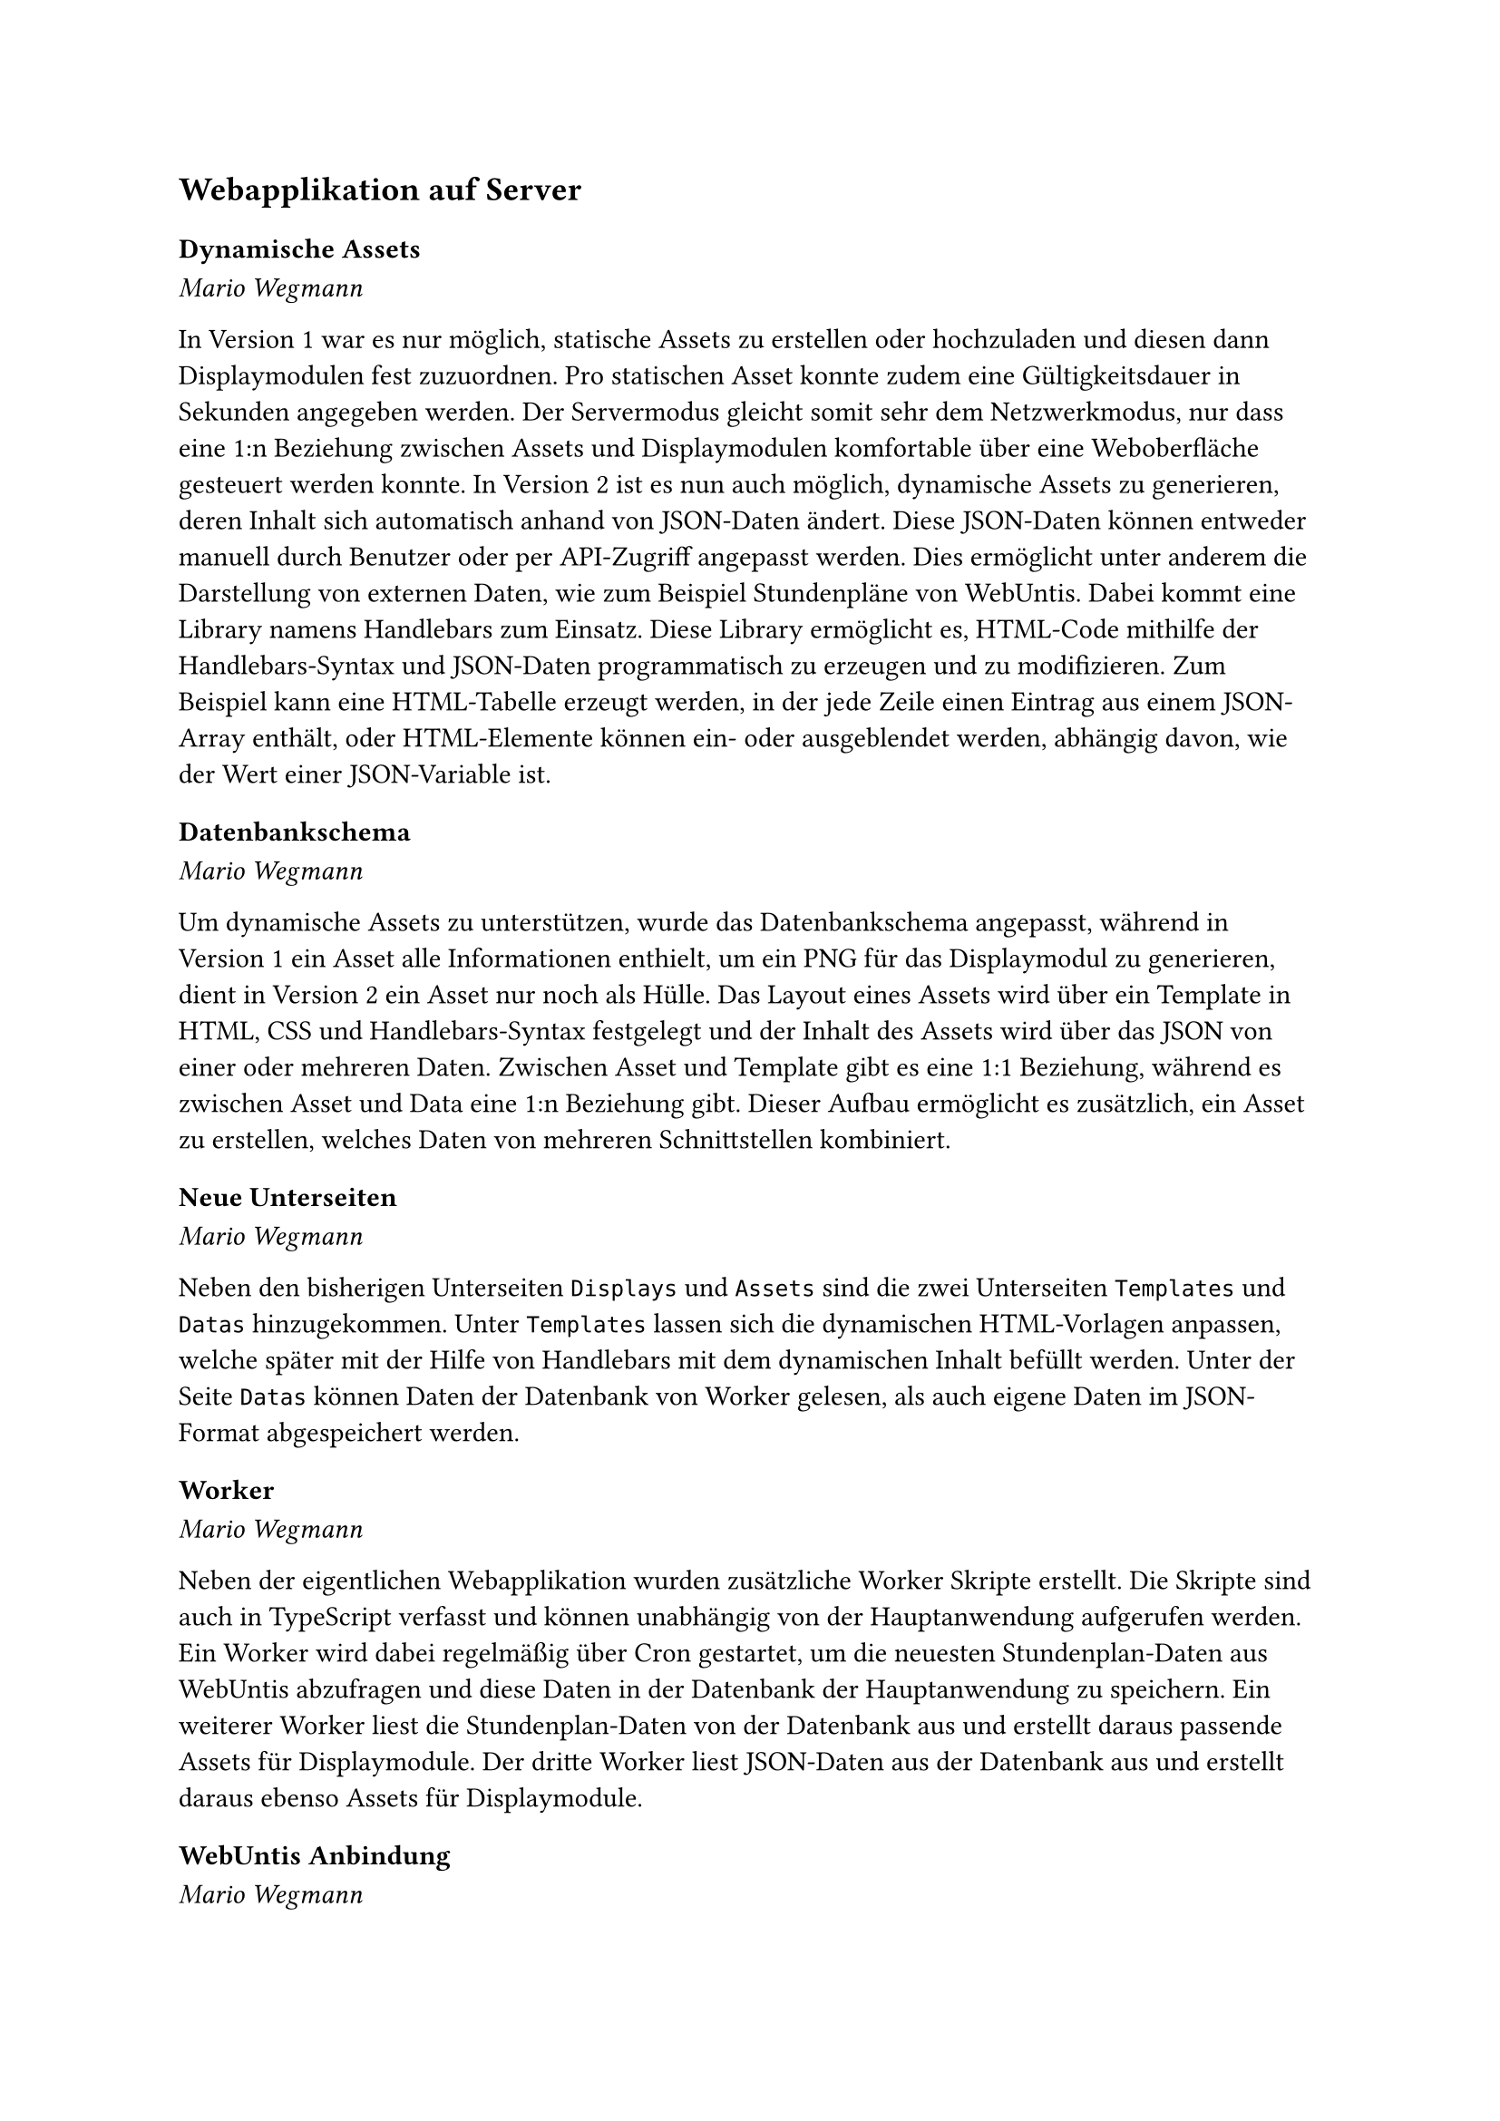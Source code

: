 == Webapplikation auf Server

=== Dynamische Assets
_Mario Wegmann_

In Version 1 war es nur möglich, statische Assets zu erstellen oder hochzuladen und diesen dann Displaymodulen fest zuzuordnen. Pro statischen Asset konnte zudem eine Gültigkeitsdauer in Sekunden angegeben werden. Der Servermodus gleicht somit sehr dem Netzwerkmodus, nur dass eine 1:n Beziehung zwischen Assets und Displaymodulen komfortable über eine Weboberfläche gesteuert werden konnte. In Version 2 ist es nun auch möglich, dynamische Assets zu generieren, deren Inhalt sich automatisch anhand von JSON-Daten ändert. Diese JSON-Daten können entweder manuell durch Benutzer oder per API-Zugriff angepasst werden. Dies ermöglicht unter anderem die Darstellung von externen Daten, wie zum Beispiel Stundenpläne von WebUntis. Dabei kommt eine Library namens Handlebars zum Einsatz. Diese Library ermöglicht es, HTML-Code mithilfe der Handlebars-Syntax und JSON-Daten programmatisch zu erzeugen und zu modifizieren. Zum Beispiel kann eine HTML-Tabelle erzeugt werden, in der jede Zeile einen Eintrag aus einem JSON-Array enthält, oder HTML-Elemente können ein- oder ausgeblendet werden, abhängig davon, wie der Wert einer JSON-Variable ist. 

=== Datenbankschema
_Mario Wegmann_

Um dynamische Assets zu unterstützen, wurde das Datenbankschema angepasst, während in Version 1 ein Asset alle Informationen enthielt, um ein PNG für das Displaymodul zu generieren, dient in Version 2 ein Asset nur noch als Hülle. Das Layout eines Assets wird über ein Template in HTML, CSS und Handlebars-Syntax festgelegt und der Inhalt des Assets wird über das JSON von einer oder mehreren Daten. Zwischen Asset und Template gibt es eine 1:1 Beziehung, während es zwischen Asset und Data eine 1:n Beziehung gibt. Dieser Aufbau ermöglicht es zusätzlich, ein Asset zu erstellen, welches Daten von mehreren Schnittstellen kombiniert. 

=== Neue Unterseiten
_Mario Wegmann_

Neben den bisherigen Unterseiten `Displays` und `Assets` sind die zwei Unterseiten `Templates` und `Datas` hinzugekommen. Unter `Templates` lassen sich die dynamischen HTML-Vorlagen anpassen, welche später mit der Hilfe von Handlebars mit dem dynamischen Inhalt befüllt werden. Unter der Seite `Datas` können Daten der Datenbank von Worker gelesen, als auch eigene Daten im JSON-Format abgespeichert werden. 

=== Worker
_Mario Wegmann_

Neben der eigentlichen Webapplikation wurden zusätzliche Worker Skripte erstellt. Die Skripte sind auch in TypeScript verfasst und können unabhängig von der Hauptanwendung aufgerufen werden. Ein Worker wird dabei regelmäßig über Cron gestartet, um die neuesten Stundenplan-Daten aus WebUntis abzufragen und diese Daten in der Datenbank der Hauptanwendung zu speichern. Ein weiterer Worker liest die Stundenplan-Daten von der Datenbank aus und erstellt daraus passende Assets für Displaymodule. Der dritte Worker liest JSON-Daten aus der Datenbank aus und erstellt daraus ebenso Assets für Displaymodule. 

=== WebUntis Anbindung
_Mario Wegmann_

Bereits in Version 1 wurde eine Möglichkeit gefunden, die WebUntis Daten der THA auszulesen. Mithilfe der Node-Library [webuntis](https://www.npmjs.com/package/webuntis) können die WebUntis Daten programmatisch ausgelesen werden. Der WebUntis Worker kann dabei alle Räume abfragen, die in WebUntis vorhanden sind, und für einen spezifischen Raum den Wochenplan abfragen. Die Daten werden aufbereitet und in der PostgreSQL-Datenbank der Hauptanwendung abgespeichert. 

=== Betrieb auf Linux Server
_Mario Wegmann_

Bereits für Version 1 wurde vom Rechenzentrum eine virtuelle Maschine zum Testen der Webapplikation bereitgestellt. Diese VM wurde nun für Version 2 mit den neuesten Updates versorgt und die neueste Version der Webapplikation installiert und produktiv geschaltet. 

